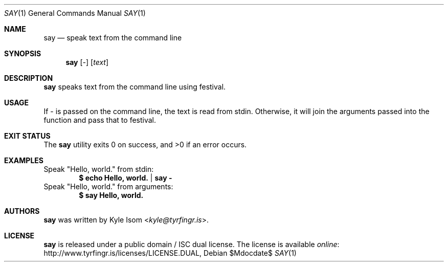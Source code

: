 .Dd $Mdocdate$
.Dt SAY 1
.Os
.Sh NAME
.Nm say
.Nd speak text from the command line
.Sh SYNOPSIS
.Nm
.Op Ar -
.Op Ar text
.Sh DESCRIPTION
.Nm
speaks text from the command line using festival.
.Sh USAGE
If - is passed on the command line, the text is read from stdin. Otherwise,
it will join the arguments passed into the function and pass that to
festival.
.Sh EXIT STATUS
.Ex -std
.Sh EXAMPLES
Speak "Hello, world." from stdin:
.Dl $ echo "Hello, world." | say -
Speak "Hello, world." from arguments:
.Dl $ say "Hello, world."
.Sh AUTHORS
.Nm
was written by
.An Kyle Isom Aq Mt kyle@tyrfingr.is .
.\" .Sh CAVEATS
.\" .Sh BUGS
.Sh LICENSE
.Nm
is released under a public domain / ISC dual license. The license is
available
.Lk http://www.tyrfingr.is/licenses/LICENSE.DUAL "online" ,

